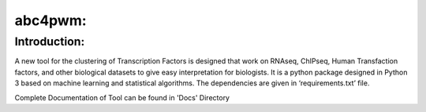 abc4pwm:
========

Introduction:
-------------

A new tool for the clustering of Transcription Factors is designed that work on RNAseq, ChIPseq, Human Transfaction factors, and other biological datasets to give easy interpretation for biologists. It is a python package designed in Python 3 based on machine learning and statistical algorithms. The dependencies are given in ‘requirements.txt’ file.


Complete Documentation of Tool can be found in 'Docs' Directory
